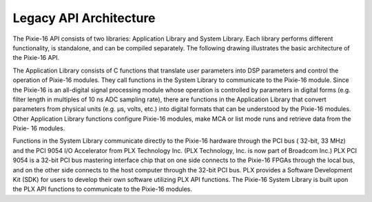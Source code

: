 Legacy API Architecture
#########################

The Pixie-16 API consists of two libraries: Application Library and System Library. Each library
performs different functionality, is standalone, and can be compiled separately. The following
drawing illustrates the basic architecture of the Pixie-16 API.

.. image:: ../../../../_static/images/legacy-api-architecture.png

The Application Library consists of C functions that translate user parameters into DSP parameters
and control the operation of Pixie-16 modules. They call functions in the System Library to
communicate to the Pixie-16 module. Since the Pixie-16 is an all-digital signal processing module
whose operation is controlled by parameters in digital forms (e.g. filter length in multiples of 10
ns ADC sampling rate), there are functions in the Application Library that convert parameters from
physical units (e.g. μs, volts, etc.) into digital formats that can be understood by the Pixie-16
modules. Other Application Library functions configure Pixie-16 modules, make MCA or list mode runs
and retrieve data from the Pixie- 16 modules.

Functions in the System Library communicate directly to the Pixie-16 hardware through the PCI bus (
32-bit, 33 MHz) and the PCI 9054 I/O Accelerator from PLX Technology Inc. (PLX Technology, Inc. is
now part of Broadcom Inc.) PLX PCI 9054 is a 32-bit PCI bus mastering interface chip that on one
side connects to the Pixie-16 FPGAs through the local bus, and on the other side connects to the
host computer through the 32-bit PCI bus. PLX provides a Software Development Kit (SDK) for users to
develop their own software utilizing PLX API functions. The Pixie-16 System Library is built upon
the PLX API functions to communicate to the Pixie-16 modules.